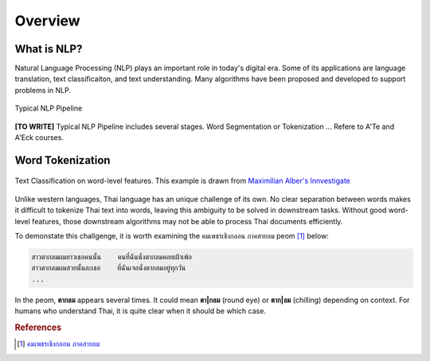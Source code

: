 Overview
--------

What is NLP?
^^^^^^^^^^^^^^^^^^^^^^^^^^^

Natural Language Processing (NLP) plays an important role in today's digital era.
Some of its applications are language translation, text classificaiton,
and text understanding. Many algorithms have been proposed and developed to support problems in NLP.

.. figure:: ./figures/nlp-pipeline.png
    :align: center

    Typical NLP Pipeline

**[TO WRITE]** Typical NLP Pipeline includes several stages.  Word Segmentation or Tokenization ...
Refere to A'Te and A'Eck courses.

Word Tokenization
^^^^^^^^^^^^^^^^^

.. figure:: ./figures/sentiment-analysis.png
    :align: center

    Text Classification on word-level features.
    This example is drawn from `Maximilian Alber's Innvestigate <https://github.com/albermax/innvestigate/blob/master/examples/notebooks/sentiment_analysis.ipynb>`_


Unlike western languages, Thai language has an unique challenge of its own.
No clear separation between words makes it difficult to tokenize Thai text into words, leaving
this ambiguity to be solved in downstream tasks. Without good word-level features, those downstream algorithms
may not be able to process Thai documents efficiently.

To demonstate this challgenge, it is worth examining the คมเพชรเชิงกลอน ภาคสายลม peom [#komped]_ below:

.. code-block::

    สาวตากลมผมยาวเธอคนนั้น    คนที่ฉันนั่งตากลมคอยเฝ้าเพ้อ
    สาวตากลมผมสวยนั้นละเธอ    ที่ฉันเจอนั่งตากลมอยู่ทุกวัน
    ...


In the peom, **ตากลม** appears several times. It could mean **ตา|กลม** (round eye) or **ตาก|ลม** (chilling)
depending on context. For humans who understand Thai, it is quite clear when it should be which case. 


.. rubric:: References

.. [#komped] `คมเพชรเชิงกลอน ภาคสายลม <https://github.com/PyThaiNLP/corpus-komped-poem-windy-part>`_
